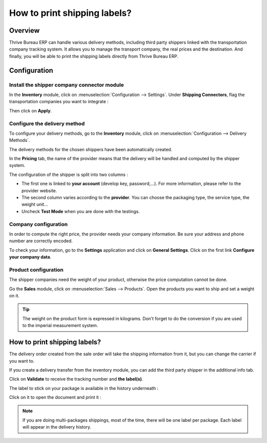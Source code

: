 =============================
How to print shipping labels?
=============================

Overview
========

Thrive Bureau ERP can handle various delivery methods, including third party shippers
linked with the transportation company tracking system. It allows you to
manage the transport company, the real prices and the destination. And
finally, you will be able to print the shipping labels directly from
Thrive Bureau ERP.

Configuration
=============

Install the shipper company connector module
--------------------------------------------

In the **Inventory** module, click on :menuselection:`Configuration --> Settings`.
Under **Shipping Connectors**, flag the transportation companies you want to
integrate :

.. image:: labels/labels03.png
   :align: center

Then click on **Apply**.

Configure the delivery method
-----------------------------

To configure your delivery methods, go to the **Inventory** module, click on
:menuselection:`Configuration --> Delivery Methods`.

The delivery methods for the chosen shippers have been automatically
created.

.. image:: labels/labels01.png
   :align: center

In the **Pricing** tab, the name of the provider means that the delivery
will be handled and computed by the shipper system.

The configuration of the shipper is split into two columns :

-   The first one is linked to **your account** (develop key, password,...).
    For more information, please refer to the provider website.

-   The second column varies according to the **provider**. You can choose
    the packaging type, the service type, the weight unit...

-  Uncheck **Test Mode** when you are done with the testings.

Company configuration
---------------------

In order to compute the right price, the provider needs your company
information. Be sure your address and phone number are correctly
encoded.

.. image:: labels/labels02.png
   :align: center

To check your information, go to the **Settings** application and click on
**General Settings**. Click on the first link **Configure your company data**.

Product configuration
---------------------

The shipper companies need the weight of your product, otherwise the
price computation cannot be done.

Go the **Sales** module, click on :menuselection:`Sales --> Products`.
Open the products you want to ship and set a weight on it.

.. image:: labels/labels06.png
   :align: center

.. tip::
    The weight on the product form is expressed in kilograms.
    Don't forget to do the conversion if you are used to the imperial
    measurement system.

How to print shipping labels?
=============================

The delivery order created from the sale order will take the shipping
information from it, but you can change the carrier if you want to.

If you create a delivery transfer from the inventory module, you can add
the third party shipper in the additional info tab.

.. image:: labels/labels05.png
   :align: center

Click on **Validate** to receive the tracking number and **the label(s)**.

The label to stick on your package is available in the history
underneath :

.. image:: labels/labels04.png
   :align: center

Click on it to open the document and print it :

.. image:: labels/labels07.png
   :align: center

.. note::
    If you are doing multi-packages shippings, most of the time,
    there will be one label per package. Each label will appear in the
    delivery history.

.. seealso::
    * :doc:`invoicing`
    * :doc:`multipack`
